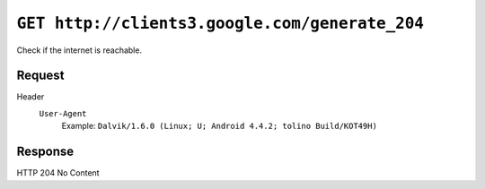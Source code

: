 ===============================================
``GET http://clients3.google.com/generate_204``
===============================================

Check if the internet is reachable.

Request
=======
Header
  ``User-Agent``
    Example: ``Dalvik/1.6.0 (Linux; U; Android 4.4.2; tolino Build/KOT49H)``


Response
========
HTTP 204 No Content
